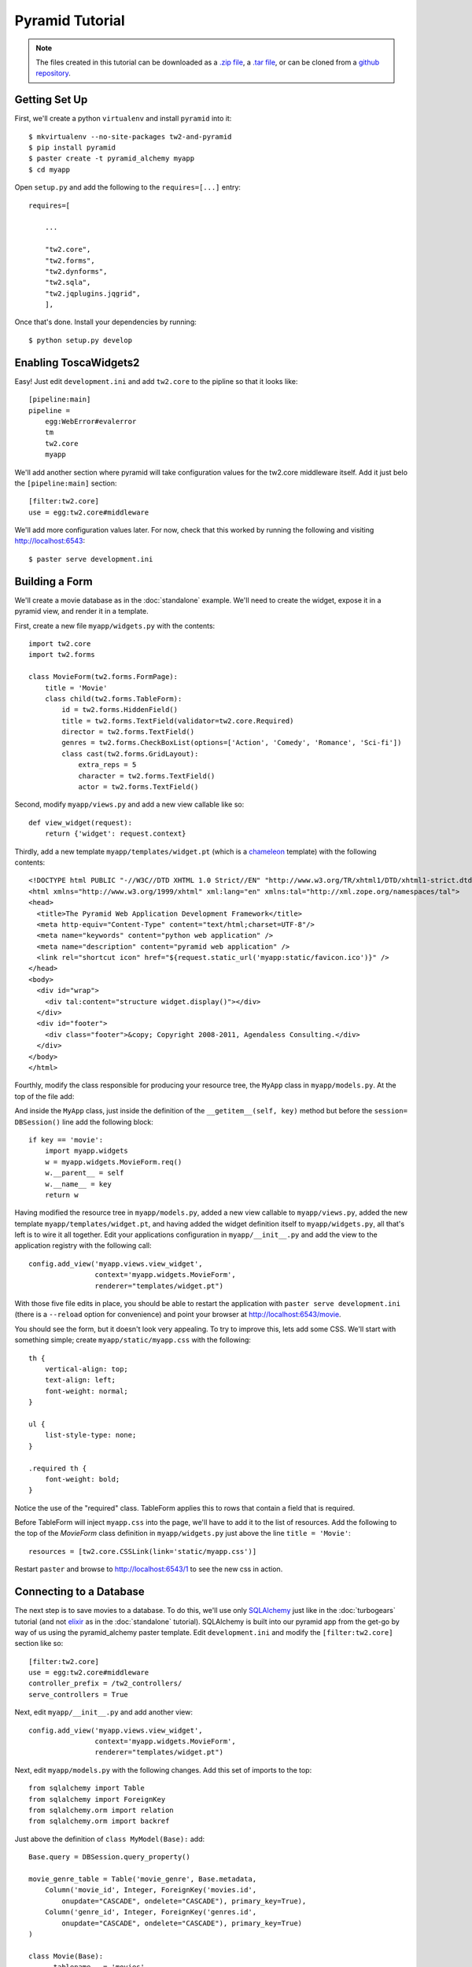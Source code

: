 Pyramid Tutorial
================

.. note::
    The files created in this tutorial can be downloaded as a `.zip file
    <https://github.com/ralphbean/tw2.core-docs-pyramid/zipball/master>`_,
    a `.tar file
    <https://github.com/ralphbean/tw2.core-docs-pyramid/tarball/master>`_,
    or can be cloned from a `github repository
    <http://github.com/ralphbean/tw2.core-docs-pyramid>`_.


Getting Set Up
--------------

First, we'll create a python ``virtualenv`` and install ``pyramid`` into it::

    $ mkvirtualenv --no-site-packages tw2-and-pyramid
    $ pip install pyramid
    $ paster create -t pyramid_alchemy myapp
    $ cd myapp

Open ``setup.py`` and add the following to the ``requires=[...]`` entry::

    requires=[

        ...

        "tw2.core",
        "tw2.forms",
        "tw2.dynforms",
        "tw2.sqla",
        "tw2.jqplugins.jqgrid",
        ],

Once that's done.  Install your dependencies by running::

    $ python setup.py develop

Enabling ToscaWidgets2
----------------------

Easy!  Just edit ``development.ini`` and add ``tw2.core`` to the
pipline so that it looks like::

    [pipeline:main]
    pipeline =
        egg:WebError#evalerror
        tm
        tw2.core
        myapp

We'll add another section where pyramid will take configuration values for the
tw2.core middleware itself.  Add it just belo the ``[pipeline:main]`` section::

    [filter:tw2.core]
    use = egg:tw2.core#middleware

We'll add more configuration values later.  For now,
check that this worked by running the following and visiting
http://localhost:6543::

    $ paster serve development.ini

Building a Form
---------------
We'll create a movie database as in the :doc:`standalone` example.  We'll need
to create the widget, expose it in a pyramid view, and render it in a template.

First, create a new file ``myapp/widgets.py`` with the contents::

    import tw2.core
    import tw2.forms

    class MovieForm(tw2.forms.FormPage):
        title = 'Movie'
        class child(tw2.forms.TableForm):
            id = tw2.forms.HiddenField()
            title = tw2.forms.TextField(validator=tw2.core.Required)
            director = tw2.forms.TextField()
            genres = tw2.forms.CheckBoxList(options=['Action', 'Comedy', 'Romance', 'Sci-fi'])
            class cast(tw2.forms.GridLayout):
                extra_reps = 5
                character = tw2.forms.TextField()
                actor = tw2.forms.TextField()

Second, modify ``myapp/views.py`` and add a new view callable like so::

    def view_widget(request):
        return {'widget': request.context}

Thirdly, add a new template ``myapp/templates/widget.pt`` (which is a `chameleon
<http://pypi.python.org/pypi/Chameleon>`_ template) with the following
contents::

    <!DOCTYPE html PUBLIC "-//W3C//DTD XHTML 1.0 Strict//EN" "http://www.w3.org/TR/xhtml1/DTD/xhtml1-strict.dtd">
    <html xmlns="http://www.w3.org/1999/xhtml" xml:lang="en" xmlns:tal="http://xml.zope.org/namespaces/tal">
    <head>
      <title>The Pyramid Web Application Development Framework</title>
      <meta http-equiv="Content-Type" content="text/html;charset=UTF-8"/>
      <meta name="keywords" content="python web application" />
      <meta name="description" content="pyramid web application" />
      <link rel="shortcut icon" href="${request.static_url('myapp:static/favicon.ico')}" />
    </head>
    <body>
      <div id="wrap">
        <div tal:content="structure widget.display()"></div> 
      </div>
      <div id="footer">
        <div class="footer">&copy; Copyright 2008-2011, Agendaless Consulting.</div>
      </div>
    </body>
    </html>

Fourthly, modify the class responsible for producing your resource tree,
the ``MyApp`` class in ``myapp/models.py``.  At the top of the file add::


And inside the ``MyApp`` class, just inside the definition of the
``__getitem__(self, key)`` method but before the ``session= DBSession()`` line
add the following block::

    if key == 'movie':
        import myapp.widgets
        w = myapp.widgets.MovieForm.req()
        w.__parent__ = self
        w.__name__ = key
        return w

Having modified the resource tree in ``myapp/models.py``, added a new view
callable to ``myapp/views.py``, added the new template
``myapp/templates/widget.pt``, and having added the widget definition
itself to ``myapp/widgets.py``, all that's left is to wire it all together.
Edit your applications configuration in ``myapp/__init__.py`` and add the
view to the application registry with the following call::

    config.add_view('myapp.views.view_widget',
                    context='myapp.widgets.MovieForm',
                    renderer="templates/widget.pt")

With those five file edits in place, you should be able to restart the
application with ``paster serve development.ini`` (there is a ``--reload``
option for convenience) and point your browser
at http://localhost:6543/movie.

You should see the form, but it doesn't look very appealing.  To try to
improve this, lets add some CSS.  We'll start with something simple;
create ``myapp/static/myapp.css`` with the following::

    th {
        vertical-align: top;
        text-align: left;
        font-weight: normal;
    }

    ul {
        list-style-type: none;
    }

    .required th {
        font-weight: bold;
    }

Notice the use of the "required" class. TableForm applies this to rows that
contain a field that is required.

Before TableForm will inject ``myapp.css`` into the page, we'll have to add
it to the list of resources. Add the following to the top of the `MovieForm`
class definition in ``myapp/widgets.py`` just above the line
``title = 'Movie'``::

    resources = [tw2.core.CSSLink(link='static/myapp.css')]

Restart ``paster`` and browse to http://localhost:6543/1
to see the new css in action.

Connecting to a Database
------------------------

The next step is to save movies to a database.  To do this, we'll use only
`SQLAlchemy <http://www.sqlalchemy.org/>`_ just like in the :doc:`turbogears`
tutorial (and not `elixir <http://elixir.ematia.de/trac/wiki>`_ as in
the :doc:`standalone` tutorial).  SQLAlchemy is built into our pyramid app
from the get-go by way of us using the pyramid_alchemy paster template.
Edit ``development.ini`` and modify the ``[filter:tw2.core]`` section like
so::

    [filter:tw2.core]
    use = egg:tw2.core#middleware
    controller_prefix = /tw2_controllers/
    serve_controllers = True

Next, edit ``myapp/__init__.py`` and add another view::

    config.add_view('myapp.views.view_widget',
                    context='myapp.widgets.MovieForm',
                    renderer="templates/widget.pt")

Next, edit ``myapp/models.py`` with the following changes.  Add this set of
imports to the top::

    from sqlalchemy import Table
    from sqlalchemy import ForeignKey
    from sqlalchemy.orm import relation
    from sqlalchemy.orm import backref

Just above the definition of ``class MyModel(Base):`` add::

    Base.query = DBSession.query_property()

    movie_genre_table = Table('movie_genre', Base.metadata,
        Column('movie_id', Integer, ForeignKey('movies.id',
            onupdate="CASCADE", ondelete="CASCADE"), primary_key=True),
        Column('genre_id', Integer, ForeignKey('genres.id',
            onupdate="CASCADE", ondelete="CASCADE"), primary_key=True)
    )

    class Movie(Base):
        __tablename__ = 'movies'
        id = Column(Integer, primary_key=True)
        title = Column(Unicode(255))
        director = Column(Unicode(255))

    class Genre(Base):
        __tablename__ = 'genres'
        id = Column(Integer, primary_key=True)
        name = Column(Unicode(255))
        movies = relation('Movie', secondary=movie_genre_table, backref='genres')
        def __unicode__(self):
            return unicode(self.name)

    class Cast(Base):
        __tablename__ = 'casts'
        id = Column(Integer, primary_key=True)
        movie_id = Column(Integer, ForeignKey(Movie.id))
        movie = relation(Movie, backref=backref('cast'))
        character = Column(Unicode(255))
        actor = Column(Unicode(255))

Add the following hook into the ``def __getitem__(self, key):`` method of the ``MyApp`` class just above the ``session= DBSession()`` line::

     if key == 'movie':
         import myapp.widgets
         w = myapp.widgets.MovieForm.req()
         w.__parent__ = self
         w.__name__ = key
         return w

And finally inside the ``def populate()`` method of the same file add::

    for name in ['Action', 'Comedy', 'Romance', 'Sci-fi']:
        session.add(Genre(name=name))

Now done with ``myapp/models.py``, edit ``myapp/views.py`` and replace the definition of ``def view_widget(request):`` with::

    import tw2.core
    def view_widget(request):
        request.context.fetch_data(request)
        mw = tw2.core.core.request_local()['middleware']
        mw.controllers.register(request.context, 'movie_submit')
        return {'widget': request.context}

Lastly, edit ``myapp/widgets.py`` and add::

    import tw2.sqla
    import myapp.models

Change ``class MovieForm(tw2.forms.FormPage):`` to::

    class MovieForm(tw2.sqla.DbFormPage):
        entity = myapp.models.Movie

To the body of ``class child(tw2.forms.TableForm):`` add::

    action = '/tw2_controllers/movie_submit'

And the last for the `MovieForm`, change ``genres = tw2.forms.CheckBoxList( ... )`` to::

    genres = tw2.sqla.DbCheckBoxList(entity=myapp.models.Genre)

Now, in your command prompt run::

    rm devdata.db
    paster serve development.ini

This will recreate and initialize your database in a sqlite DB.

We're almost done, but not quite.  Nonetheless, this is a good point to restart
your app and test to see if any mistakes have cropped up.  Restart `paster`
and visit http://localhost:6543/movie.  Submit your first entry.  It
should give you an `Error 404`, but don't worry.  Point your browser now to
http://localhost:6543/movie?id=1 and you should see the same
movie entry that you just submitted.

Great -- we can write to the database and read back an entry, now how about
a list of entries?

Add a whole new class to ``myapp/widgets.py``::

    class MovieList(tw2.sqla.DbListPage):
        entity = myapp.models.Movie
        title = 'Movies'
        newlink = tw2.forms.LinkField(link='/movie', text='New', value=1)
        class child(tw2.forms.GridLayout):
            title = tw2.forms.LabelField()
            id = tw2.forms.LinkField(link='/movie?id=$', text='Edit', label=None)

Add another hook into the ``MyApp`` ``__getitem__(...)`` method in ``myapp/models.py``::

    if key == 'list':
        import myapp.widgets
        w = myapp.widgets.MovieList.req()
        w.__parent__ = self
        w.__name__ = key
        return w


And add the following view configuration in ``myapp/__init__.py``::

    config.add_view('myapp.views.view_widget',
                    context='myapp.widgets.MovieList',
                    renderer="templates/widget.pt")

Now restart `paster` and browse to http://localhost:6543/list

Getting Fancy
-------------

We could also make things dynamic by editing ``myapp/widgets.py`` and adding at the top::

    import tw2.dynforms

replacing ``class child(tw2.forms.TableForm):`` with::

    class child(tw2.dynforms.CustomisedTableForm):

and replacing::

    class cast(tw2.forms.GridLayout):
        extra_reps = 5

with::

    class cast(tw2.dynforms.GrowingGridLayout):

Getting Fancier
---------------

There are a lot of `non-core` TW2 widget libraries out there, and just to give
you a taste, we'll use one to add one more view to our Movie app.

Edit ``myapp/widgets.py`` and add the following to the top::

    import tw2.jqplugins.jqgrid

Add the following class definition to the same file::

    class GridWidget(tw2.jqplugins.jqgrid.SQLAjqGridWidget):
        id = 'grid_widget'
        entity = myapp.models.Movie
        excluded_columns = ['id']
        prmFilter = {'stringResult': True, 'searchOnEnter': False}
        pager_options = { "search" : True, "refresh" : True, "add" : False, }
        options = {
            'url': '/tw2_controllers/db_jqgrid/',
            'rowNum':15,
            'rowList':[15,30,50],
            'viewrecords':True,
            'imgpath': 'scripts/jqGrid/themes/green/images',
            'width': 900,
            'height': 'auto',
        }

Add the following to your view configuration in ``myapp/__init__.py``::

    config.add_view('myapp.views.view_grid_widget',
                    context='myapp.widgets.GridWidget',
                    renderer="templates/widget.pt")


Add that view to ``myapp/views.py`` itself::

    def view_grid_widget(request):
        mw = tw2.core.core.request_local()['middleware']
        mw.controllers.register(request.context, 'db_jqgrid')
        return {'widget': request.context}

Finally add another hook into ``MyApp.__getitem__(...)``::

    if key == 'grid':
        import myapp.widgets
        w = myapp.widgets.GridWidget.req()
        w.__parent__ = self
        w.__name__ = key
        return w


Redirect your browser to http://localhost:6543/grid and you should
see the sortable, searchable jQuery grid.
